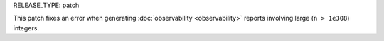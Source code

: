 RELEASE_TYPE: patch

This patch fixes an error when generating :doc:`observability <observability>` reports involving large (``n > 1e308``) integers.

